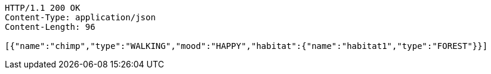 [source,http,options="nowrap"]
----
HTTP/1.1 200 OK
Content-Type: application/json
Content-Length: 96

[{"name":"chimp","type":"WALKING","mood":"HAPPY","habitat":{"name":"habitat1","type":"FOREST"}}]
----